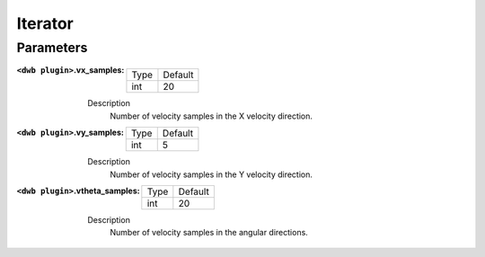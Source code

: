 .. dwb_iterator:

Iterator
========

Parameters
----------

:``<dwb plugin>``.vx_samples:

  ==== =======
  Type Default
  ---- -------
  int  20     
  ==== =======

  Description
    Number of velocity samples in the X velocity direction.

:``<dwb plugin>``.vy_samples:

  ==== =======
  Type Default
  ---- -------
  int  5     
  ==== =======

  Description
    Number of velocity samples in the Y velocity direction.

:``<dwb plugin>``.vtheta_samples:

  ==== =======
  Type Default
  ---- -------
  int  20     
  ==== =======

  Description
    Number of velocity samples in the angular directions.